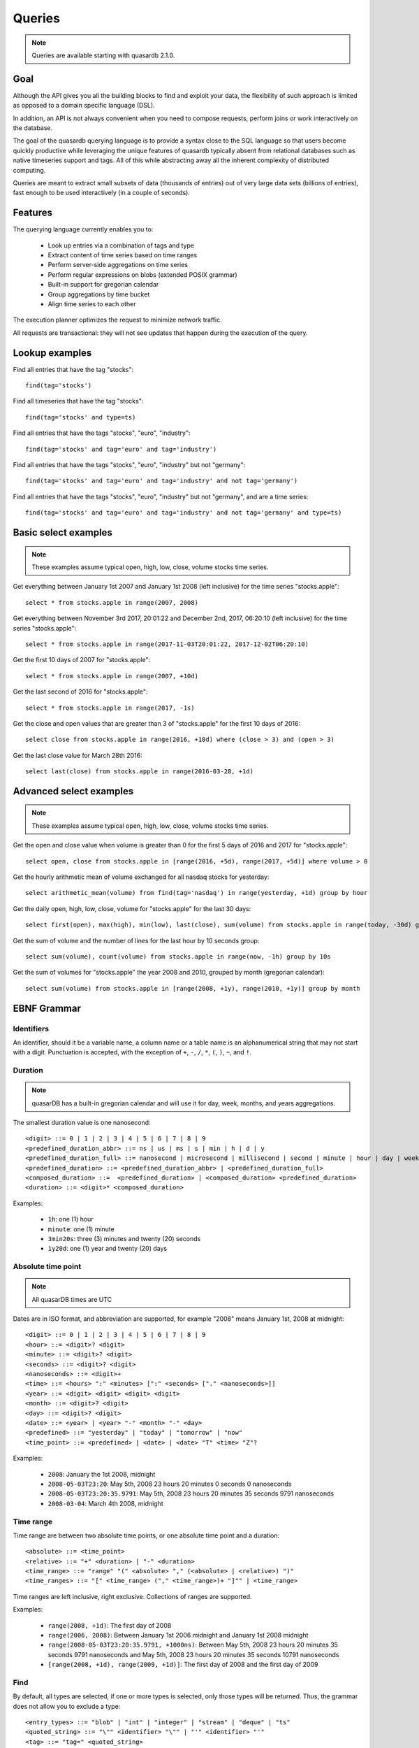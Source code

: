 Queries
======================

.. cpp:namespace:: qdb
.. highlight:: sql

.. note::
    Queries are available starting with quasardb 2.1.0.

Goal
------

Although the API gives you all the building blocks to find and exploit your data, the flexibility of such approach is limited as opposed to a domain specific language (DSL).

In addition, an API is not always convenient when you need to compose requests, perform joins or work interactively on the database.

The goal of the quasardb querying language is to provide a syntax close to the SQL language so that users become quickly productive while leveraging the unique features of quasardb typically absent from relational databases such as native timeseries support and tags. All of this while abstracting away all the inherent complexity of distributed computing.

Queries are meant to extract small subsets of data (thousands of entries) out of very large data sets (billions of entries), fast enough to be used interactively (in a couple of seconds).

Features
-----------

The querying language currently enables you to:

 * Look up entries via a combination of tags and type
 * Extract content of time series based on time ranges
 * Perform server-side aggregations on time series
 * Perform regular expressions on blobs (extended POSIX grammar)
 * Built-in support for gregorian calendar
 * Group aggregations by time bucket
 * Align time series to each other

The execution planner optimizes the request to minimize network traffic.

All requests are transactional: they will not see updates that happen during the execution of the query.

Lookup examples
---------------

Find all entries that have the tag "stocks"::

    find(tag='stocks')

Find all timeseries that have the tag "stocks"::

    find(tag='stocks' and type=ts)

Find all entries that have the tags "stocks", "euro", "industry"::

    find(tag='stocks' and tag='euro' and tag='industry')

Find all entries that have the tags "stocks", "euro", "industry" but not "germany"::

    find(tag='stocks' and tag='euro' and tag='industry' and not tag='germany')

Find all entries that have the tags "stocks", "euro", "industry" but not "germany", and are a time series::

    find(tag='stocks' and tag='euro' and tag='industry' and not tag='germany' and type=ts)

Basic select examples
----------------------

.. note::
    These examples assume typical open, high, low, close, volume stocks time series.

Get everything between January 1st 2007 and January 1st 2008 (left inclusive) for the time series "stocks.apple"::

    select * from stocks.apple in range(2007, 2008)

Get everything between November 3rd 2017, 20:01:22 and December 2nd, 2017, 06:20:10 (left inclusive) for the time series "stocks.apple"::

    select * from stocks.apple in range(2017-11-03T20:01:22, 2017-12-02T06:20:10)

Get the first 10 days of 2007 for "stocks.apple"::

    select * from stocks.apple in range(2007, +10d)

Get the last second of 2016 for "stocks.apple"::

    select * from stocks.apple in range(2017, -1s)

Get the close and open values that are greater than 3 of "stocks.apple" for the first 10 days of 2016::

    select close from stocks.apple in range(2016, +10d) where (close > 3) and (open > 3)

Get the last close value for March 28th 2016::

    select last(close) from stocks.apple in range(2016-03-28, +1d)

Advanced select examples
------------------------

.. note::
    These examples assume typical open, high, low, close, volume stocks time series.

Get the open and close value when volume is greater than 0 for the first 5 days of 2016 and 2017 for "stocks.apple"::

    select open, close from stocks.apple in [range(2016, +5d), range(2017, +5d)] where volume > 0

Get the hourly arithmetic mean of volume exchanged for all nasdaq stocks for yesterday::

    select arithmetic_mean(volume) from find(tag='nasdaq') in range(yesterday, +1d) group by hour

Get the daily open, high, low, close, volume for "stocks.apple" for the last 30 days::

    select first(open), max(high), min(low), last(close), sum(volume) from stocks.apple in range(today, -30d) group by day

Get the sum of volume and the number of lines for the last hour by 10 seconds group::

    select sum(volume), count(volume) from stocks.apple in range(now, -1h) group by 10s

Get the sum of volumes for "stocks.apple" the year 2008 and 2010, grouped by month (gregorian calendar)::

    select sum(volume) from stocks.apple in [range(2008, +1y), range(2010, +1y)] group by month


EBNF Grammar
-------------

.. highlight:: bnf

Identifiers
^^^^^^^^^^^

An identifier, should it be a variable name, a column name or a table name is an alphanumerical string that may not start with a digit. Punctuation is accepted, with the exception of ``+``, ``-``, ``/``, ``*``, ``(``, ``)``, ``~``, and ``!``.

Duration
^^^^^^^^

.. note::
    quasarDB has a built-in gregorian calendar and will use it for day, week, months, and years aggregations.

The smallest duration value is one nanosecond::

    <digit> ::= 0 | 1 | 2 | 3 | 4 | 5 | 6 | 7 | 8 | 9
    <predefined_duration_abbr> ::= ns | us | ms | s | min | h | d | y
    <predefined_duration_full> ::= nanosecond | microsecond | millisecond | second | minute | hour | day | week | month | year
    <predefined_duration> ::= <predefined_duration_abbr> | <predefined_duration_full>
    <composed_duration> ::=  <predefined_duration> | <composed_duration> <predefined_duration>
    <duration> ::= <digit>* <composed_duration>

Examples:

 * ``1h``: one (1) hour
 * ``minute``: one (1) minute
 * ``3min20s``: three (3) minutes and twenty (20) seconds
 * ``1y20d``: one (1) year and twenty (20) days

Absolute time point
^^^^^^^^^^^^^^^^^^^

.. note::
    All quasarDB times are UTC

Dates are in ISO format, and abbreviation are supported, for example "2008" means January 1st, 2008 at midnight::

    <digit> ::= 0 | 1 | 2 | 3 | 4 | 5 | 6 | 7 | 8 | 9
    <hour> ::= <digit>? <digit>
    <minute> ::= <digit>? <digit>
    <seconds> ::= <digit>? <digit>
    <nanoseconds> ::= <digit>+
    <time> ::= <hours> ":" <minutes> [":" <seconds> ["." <nanoseconds>]]
    <year> ::= <digit> <digit> <digit> <digit>
    <month> ::= <digit>? <digit>
    <day> ::= <digit>? <digit>
    <date> ::= <year> | <year> "-" <month> "-" <day>
    <predefined> ::= "yesterday" | "today" | "tomorrow" | "now"
    <time_point> ::= <predefined> | <date> | <date> "T" <time> "Z"?

Examples:

 * ``2008``: January the 1st 2008, midnight
 * ``2008-05-03T23:20``: May 5th, 2008 23 hours 20 minutes 0 seconds 0 nanoseconds
 * ``2008-05-03T23:20:35.9791``: May 5th, 2008 23 hours 20 minutes 35 seconds 9791 nanoseconds
 * ``2008-03-04``: March 4th 2008, midnight

Time range
^^^^^^^^^^

Time range are between two absolute time points, or one absolute time point and a duration::

    <absolute> ::= <time_point>
    <relative> ::= "+" <duration> | "-" <duration>
    <time_range> ::= "range" "(" <absolute> "," (<absolute> | <relative>) ")"
    <time_ranges> ::= "[" <time_range> ("," <time_range>)+ "]"" | <time_range>

Time ranges are left inclusive, right exclusive. Collections of ranges are supported.

Examples:

    * ``range(2008, +1d)``: The first day of 2008
    * ``range(2006, 2008)``: Between January 1st 2006 midnight and January 1st 2008 midnight
    * ``range(2008-05-03T23:20:35.9791, +1000ns)``: Between May 5th, 2008 23 hours 20 minutes 35 seconds 9791 nanoseconds and May 5th, 2008 23 hours 20 minutes 35 seconds 10791 nanoseconds
    * ``[range(2008, +1d), range(2009, +1d)]``: The first day of 2008 and the first day of 2009

Find
^^^^

By default, all types are selected, if one or more types is selected, only those types will be returned. Thus, the grammar does not allow you to exclude a type::

    <entry_types> ::= "blob" | "int" | "integer" | "stream" | "deque" | "ts"
    <quoted_string> ::= "\"" <identifier> "\"" | "'" <identifier> "'"
    <tag> ::= "tag=" <quoted_string>
    <type> ::= "type=" <entry_types>
    <positive> ::= <tag> | <type>
    <negative> ::= "not" <tag>
    <statement> ::= <positive> | <negative>
    <find> ::= <statement> | <statement> "and" <query>

Expression
^^^^^^^^^^

An expression is a composition of arithmetic operations, and supports operator precedence::

    <quoted_string> ::= "\"" <identifier> "\"" | "'" <identifier> "'"
    <bitwise_and> ::= <expression> {"&" <expression>}
    <expression> ::= <term> {("+" <term>) | ("-" <term>)}
    <term> ::= <factor> {("*" <factor>) | ("/" <factor>)}
    <factor> ::= "(" <bitwise_and> ")" | "-" <factor> | "+" <factor> | <number> | <quoted_string> | <function> | <identifier>
    <function> ::= <aggregation> "(" <identifier> ")"
    <digit> ::= 0 | 1 | 2 | 3 | 4 | 5 | 6 | 7 | 8 | 9
    <number> ::= <digit>+ ["." <digit>]

An aggregation is one of the supported aggregation functions (see :ref:`ts_functions`).

When composing heteregenous types, the promotions rules are the following:

    * For integers and doubles operations, integers are promoted to doubles
    * For timestamps and integers operations, timestamps are promoted to integers (epoch timestamp)
    * For timestamps and doubles operations, timestamps are promoted to doubles (epoch timestamp)

Division by zero will result in:

    * For doubles operation, in NaN
    * For integer operations, in zero (this may change in the future)
    * For timestamps, in the epoch zero timestamp

It is not supported to multiply or divide by a timestamp.

.. note::
    Functions composition is currently not supported, e.g. ``sum(sum(col1) + sum(col2))``

Examples:

    * ``sum(open)*sum(volume)/count(open)``: Compose the functions results.
    * ``open+volume``: Create a column result composed of the sum of open and volume.
    * ``1+open``: Adds 1 to every result of column.

Conditional expression
^^^^^^^^^^^^^^^^^^^^^^

A conditional expression is a composition of logical and arithmetic operations evaluating to a boolean::

    <or> ::= <and> {"or" <and>}
    <and> ::= <not> {"and" <not>}
    <not> ::= "not" <relation> | <relation>
    <relation> ::= <bitwise_and> {<comparison_operator> <bitwise_and>}
    <comparison_operator> ::= ">=" | "<=" | "!=" | "<" | "=" | ">" | "~" | "!~" | "~*" | "!~*"

Examples:

    * ``open=1``: Return true if and only if the value of open is 1
    * ``(close > 1) or (open < 2)``: Returns true if and only if the value of close is greater than 1 or the value is open is less than 2
    * ``instrument="A"``: Returns true if and only if the value of instrument is equal to the string "A"
    * ``instrument ~* bli.``: Returns true if and only if instrument matches the regular expression bli., case insensitive.

Select
^^^^^^

Select currently requires a time range and supports where clauses::

    <columns> ::= "*" | (<expression> ("," <expression>)+)
    <lookup> ::= <identifier> | <find>
    <lookup_list> ::= <lookup> ["," <lookup>]
    <where> ::= "where" <conditional_expression>
    <group_by> ::= "group" "by" <duration>
    <asof> ::= "asof" "(" <identifier> ")"
    <select> ::= "select" <columns> "from" <lookup_list> "in" <time_ranges> (<where>? <group_by>? | <asof>?)

.. note::
    Multi-column queries are supported, however you currently cannot compare values of different columns. For example you can write ``(close > 3) and (open > 3)`` but not ``close > open``.

How it works
-------------

Queries are parsed by the client API to produce an Abstract Syntax Tree (AST). The client api will then analyse the AST to determine the optimal execution order and which nodes should take part in the query execution.

The client then sends to every node the appropriate part of the AST to be executed on the server. Only the appropriate sub-results are returned to the client that will collapse everything into the final answer.

The query thus minimizes the amount of data exchanged between the server and the client.

Maximum cardinality
-------------------

When using find, an approximation of the cardinality is computed to avoid running a request on too many entries. When this happens, the API will return a "query too large" error.

The default value is set at a very safe threshold of 10,007. It can be changed through one API call.

This protects both the client and the server from running queries that could:

 * Run an excessively I/O intensive operation on the server
 * Return an unmanageable number of results to the client

If your query is flagged as "too large", there are two possible work arounds:

 * Increase the maximum allowed cardinality with the appropriate API call
 * Narrow the results of your query by including a tag whose cardinality is below the configured threshold
